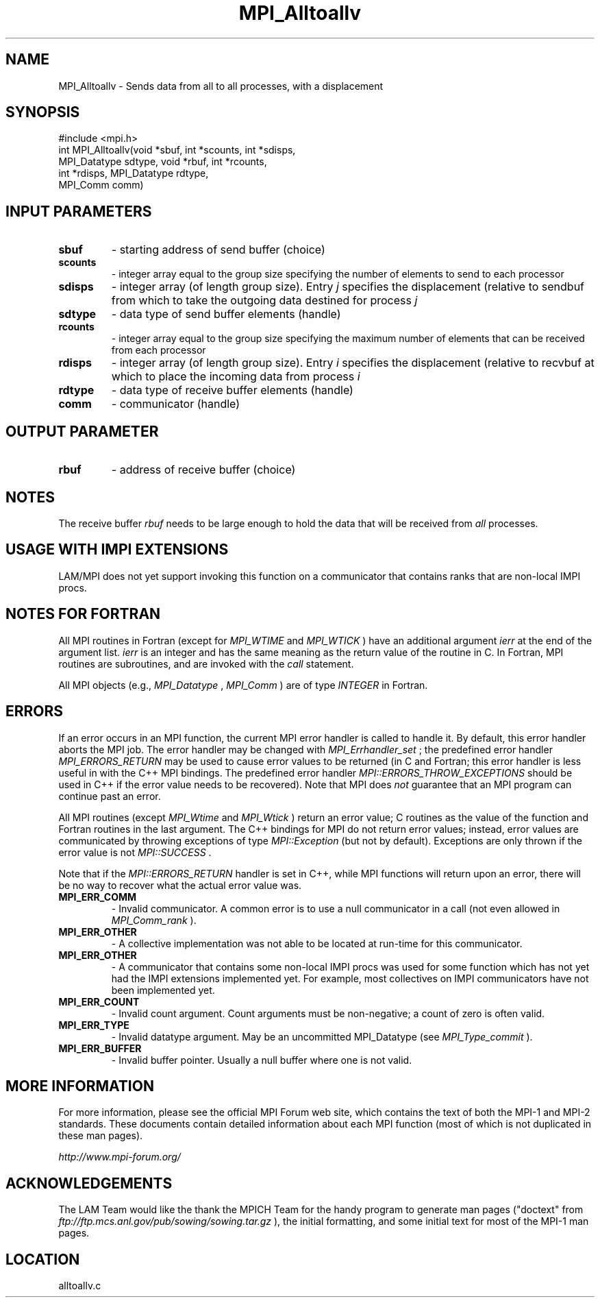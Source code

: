 .TH MPI_Alltoallv 3 "6/24/2006" "LAM/MPI 7.1.4" "LAM/MPI"
.SH NAME
MPI_Alltoallv \-  Sends data from all to all processes, with a displacement 
.SH SYNOPSIS
.nf
#include <mpi.h>
int MPI_Alltoallv(void *sbuf, int *scounts, int *sdisps, 
                 MPI_Datatype sdtype, void *rbuf, int *rcounts, 
                 int *rdisps, MPI_Datatype rdtype, 
                 MPI_Comm comm)
.fi
.SH INPUT PARAMETERS
.PD 0
.TP
.B sbuf 
- starting address of send buffer (choice) 
.PD 1
.PD 0
.TP
.B scounts 
- integer array equal to the group size 
specifying the number of elements to send to each processor 
.PD 1
.PD 0
.TP
.B sdisps 
- integer array (of length group size). Entry 
.I j
specifies the displacement (relative to sendbuf  from
which to take the outgoing data destined for process  
.I j

.PD 1
.PD 0
.TP
.B sdtype 
- data type of send buffer elements (handle) 
.PD 1
.PD 0
.TP
.B rcounts 
- integer array equal to the group size 
specifying the maximum number of elements that can be received from
each processor 
.PD 1
.PD 0
.TP
.B rdisps 
- integer array (of length group size). Entry 
.I i
specifies the displacement (relative to recvbuf  at
which to place the incoming data from process  
.I i

.PD 1
.PD 0
.TP
.B rdtype 
- data type of receive buffer elements (handle) 
.PD 1
.PD 0
.TP
.B comm 
- communicator (handle) 
.PD 1

.SH OUTPUT PARAMETER
.PD 0
.TP
.B rbuf 
- address of receive buffer (choice) 
.PD 1

.SH NOTES

The receive buffer 
.I rbuf
needs to be large enough to hold the data
that will be received from 
.I all
processes.

.SH USAGE WITH IMPI EXTENSIONS

LAM/MPI does not yet support invoking this function on a communicator
that contains ranks that are non-local IMPI procs.

.SH NOTES FOR FORTRAN

All MPI routines in Fortran (except for 
.I MPI_WTIME
and 
.I MPI_WTICK
)
have an additional argument 
.I ierr
at the end of the argument list.
.I ierr
is an integer and has the same meaning as the return value of
the routine in C.  In Fortran, MPI routines are subroutines, and are
invoked with the 
.I call
statement.

All MPI objects (e.g., 
.I MPI_Datatype
, 
.I MPI_Comm
) are of type
.I INTEGER
in Fortran.

.SH ERRORS

If an error occurs in an MPI function, the current MPI error handler
is called to handle it.  By default, this error handler aborts the
MPI job.  The error handler may be changed with 
.I MPI_Errhandler_set
;
the predefined error handler 
.I MPI_ERRORS_RETURN
may be used to cause
error values to be returned (in C and Fortran; this error handler is
less useful in with the C++ MPI bindings.  The predefined error
handler 
.I MPI::ERRORS_THROW_EXCEPTIONS
should be used in C++ if the
error value needs to be recovered).  Note that MPI does 
.I not
guarantee that an MPI program can continue past an error.

All MPI routines (except 
.I MPI_Wtime
and 
.I MPI_Wtick
) return an error
value; C routines as the value of the function and Fortran routines
in the last argument.  The C++ bindings for MPI do not return error
values; instead, error values are communicated by throwing exceptions
of type 
.I MPI::Exception
(but not by default).  Exceptions are only
thrown if the error value is not 
.I MPI::SUCCESS
\&.


Note that if the 
.I MPI::ERRORS_RETURN
handler is set in C++, while
MPI functions will return upon an error, there will be no way to
recover what the actual error value was.
.PD 0
.TP
.B MPI_ERR_COMM 
- Invalid communicator.  A common error is to use a
null communicator in a call (not even allowed in 
.I MPI_Comm_rank
).
.PD 1
.PD 0
.TP
.B MPI_ERR_OTHER 
- A collective implementation was not able to be
located at run-time for this communicator.  
.PD 1
.PD 0
.TP
.B MPI_ERR_OTHER 
- A communicator that contains some non-local IMPI
procs was used for some function which has not yet had the IMPI
extensions implemented yet.  For example, most collectives on IMPI
communicators have not been implemented yet.
.PD 1
.PD 0
.TP
.B MPI_ERR_COUNT 
- Invalid count argument.  Count arguments must be
non-negative; a count of zero is often valid.
.PD 1
.PD 0
.TP
.B MPI_ERR_TYPE 
- Invalid datatype argument.  May be an uncommitted
MPI_Datatype (see 
.I MPI_Type_commit
).
.PD 1
.PD 0
.TP
.B MPI_ERR_BUFFER 
- Invalid buffer pointer.  Usually a null buffer
where one is not valid.
.PD 1

.SH MORE INFORMATION

For more information, please see the official MPI Forum web site,
which contains the text of both the MPI-1 and MPI-2 standards.  These
documents contain detailed information about each MPI function (most
of which is not duplicated in these man pages).

.I http://www.mpi-forum.org/


.SH ACKNOWLEDGEMENTS

The LAM Team would like the thank the MPICH Team for the handy program
to generate man pages ("doctext" from
.I ftp://ftp.mcs.anl.gov/pub/sowing/sowing.tar.gz
), the initial
formatting, and some initial text for most of the MPI-1 man pages.
.SH LOCATION
alltoallv.c
